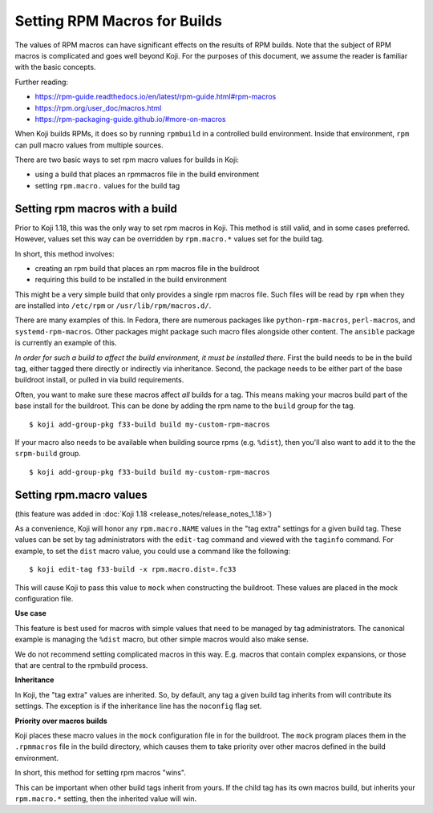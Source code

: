 =============================
Setting RPM Macros for Builds
=============================

The values of RPM macros can have significant effects on the results of RPM builds.
Note that the subject of RPM macros is complicated and goes well beyond Koji.
For the purposes of this document, we assume the reader is familiar with the basic concepts.

Further reading:

* https://rpm-guide.readthedocs.io/en/latest/rpm-guide.html#rpm-macros
* https://rpm.org/user_doc/macros.html
* https://rpm-packaging-guide.github.io/#more-on-macros

When Koji builds RPMs, it does so by running ``rpmbuild`` in a controlled build environment.
Inside that environment, ``rpm`` can pull macro values from multiple sources.

There are two basic ways to set rpm macro values for builds in Koji:

* using a build that places an rpmmacros file in the build environment
* setting ``rpm.macro.`` values for the build tag


Setting rpm macros with a build
===============================

Prior to Koji 1.18, this was the only way to set rpm macros in Koji.
This method is still valid, and in some cases preferred.
However, values set this way can be overridden by ``rpm.macro.*`` values set for the build tag.

In short, this method involves:

* creating an rpm build that places an rpm macros file in the buildroot
* requiring this build to be installed in the build environment

This might be a very simple build that only provides a single rpm macros file.
Such files will be read by ``rpm`` when they are installed into ``/etc/rpm`` or
``/usr/lib/rpm/macros.d/``.

There are many examples of this.
In Fedora, there are numerous packages like ``python-rpm-macros``, ``perl-macros``, and
``systemd-rpm-macros``.
Other packages might package such macro files alongside other content.
The ``ansible`` package is currently an example of this.

*In order for such a build to affect the build environment, it must be installed there.*
First the build needs to be in the build tag, either tagged there directly or indirectly via 
inheritance.
Second, the package needs to be either part of the base buildroot install, or pulled in via
build requirements.

Often, you want to make sure these macros affect *all* builds for a tag.
This means making your macros build part of the base install for the buildroot.
This can be done by adding the rpm name to the ``build`` group for the tag.

::

$ koji add-group-pkg f33-build build my-custom-rpm-macros

If your macro also needs to be available when building source rpms (e.g. ``%dist``), then you'll
also want to add it to the the ``srpm-build`` group.

::

$ koji add-group-pkg f33-build build my-custom-rpm-macros


Setting rpm.macro values
========================

(this feature was added in :doc:`Koji 1.18 <release_notes/release_notes_1.18>`)

As a convenience, Koji will honor any ``rpm.macro.NAME`` values in the "tag extra" settings for
a given build tag.
These values can be set by tag administrators with the ``edit-tag`` command and viewed with
the ``taginfo`` command.
For example, to set the ``dist`` macro value, you could use a command like the following:

::

$ koji edit-tag f33-build -x rpm.macro.dist=.fc33

This will cause Koji to pass this value to ``mock`` when constructing the buildroot.
These values are placed in the mock configuration file.

**Use case**

This feature is best used for macros with simple values that need to be managed by tag administrators.
The canonical example is managing the ``%dist`` macro, but other simple macros would also make sense.

We do not recommend setting complicated macros in this way.
E.g. macros that contain complex expansions, or those that are central to the rpmbuild process.


**Inheritance**

In Koji, the "tag extra" values are inherited.
So, by default, any tag a given build tag inherits from will contribute its settings.
The exception is if the inheritance line has the ``noconfig`` flag set.


**Priority over macros builds**

Koji places these macro values in the ``mock`` configuration file in for the buildroot.
The ``mock`` program places them in the ``.rpmmacros`` file in the build directory, which causes
them to take priority over other macros defined in the build environment.

In short, this method for setting rpm macros "wins".

This can be important when other build tags inherit from yours.
If the child tag has its own macros build, but inherits your ``rpm.macro.*`` setting, then the
inherited value will win.
